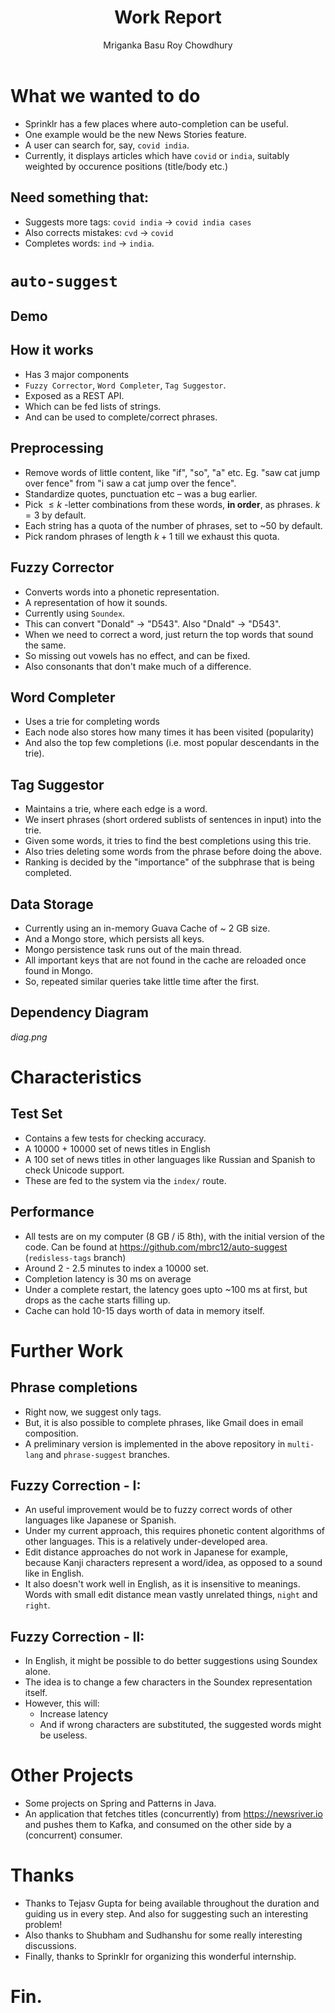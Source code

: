 #+REVEAL_ROOT: https://cdn.jsdelivr.net/npm/reveal.js
#+REVEAL_INIT_OPTIONS: controls:false
#+Title: Work Report
#+Author: Mriganka Basu Roy Chowdhury
#+OPTIONS: toc:nil reveal_mathjax:t num:nil
#+OPTIONS: reveal_title_slide:"<h1>%t</h1><h4>%a</h4>"
#+REVEAL_THEME: moon
#+REVEAL_TRANS: linear

* What we wanted to do

#+ATTR_REVEAL: :frag (appear)
  * Sprinklr has a few places where auto-completion can be useful.
  * One example would be the new News Stories feature.
  * A user can search for, say, ~covid india~.
  * Currently, it displays articles which have ~covid~ or ~india~, suitably weighted by occurence positions (title/body etc.)

** Need something that:
#+ATTR_REVEAL: :frag (appear)
  * Suggests more tags: ~covid india~ → ~covid india cases~
  * Also corrects mistakes: ~cvd~ → ~covid~
  * Completes words: ~ind~ → ~india~.

* ~auto-suggest~

** Demo
** How it works
#+ATTR_REVEAL: :frag (appear)
 * Has 3 major components
 * ~Fuzzy Corrector~, ~Word Completer~, ~Tag Suggestor~.
 * Exposed as a REST API.
 * Which can be fed lists of strings.
 * And can be used to complete/correct phrases.

** Preprocessing
#+ATTR_REVEAL: :frag (appear)
 * Remove words of little content, like "if", "so", "a" etc. Eg. "saw cat jump over fence" from "i saw a cat jump over the fence".
 * Standardize quotes, punctuation etc -- was a bug earlier.
 * Pick $\leq k$ -letter combinations from these words, *in order*, as phrases. $k = 3$ by default.
 * Each string has a quota of the number of phrases, set to ~50 by default.
 * Pick random phrases of length $k + 1$ till we exhaust this quota.

** Fuzzy Corrector
#+ATTR_REVEAL: :frag (appear)
 * Converts words into a phonetic representation.
 * A representation of how it sounds.
 * Currently using ~Soundex~.
 * This can convert "Donald" → "D543". Also "Dnald" → "D543".
 * When we need to correct a word, just return the top words that sound the same.
 * So missing out vowels has no effect, and can be fixed.
 * Also consonants that don't make much of a difference.

** Word Completer
#+ATTR_REVEAL: :frag (appear)
 * Uses a trie for completing words
 * Each node also stores how many times it has been visited (popularity)
 * And also the top few completions (i.e. most popular descendants in the trie).

** Tag Suggestor
#+ATTR_REVEAL: :frag (appear)
 * Maintains a trie, where each edge is a word.
 * We insert phrases (short ordered sublists of sentences in input) into the trie.
 * Given some words, it tries to find the best completions using this trie.
 * Also tries deleting some words from the phrase before doing the above.
 * Ranking is decided by the "importance" of the subphrase that is being completed.

** Data Storage
#+ATTR_REVEAL: :frag (appear)
  * Currently using an in-memory Guava Cache of ~ 2 GB size.
  * And a Mongo store, which persists all keys.
  * Mongo persistence task runs out of the main thread.
  * All important keys that are not found in the cache are reloaded once found in Mongo.
  * So, repeated similar queries take little time after the first.

** Dependency Diagram
#+ATTR_HTML: :width 600px
    [[diag.png]]

* Characteristics
** Test Set
#+ATTR_REVEAL: :frag (appear)
 * Contains a few tests for checking accuracy.
 * A 10000 + 10000 set of news titles in English
 * A 100 set of news titles in other languages like Russian and Spanish to check Unicode support.
 * These are fed to the system via the ~index/~ route.

** Performance
#+ATTR_REVEAL: :frag (appear)
 * All tests are on my computer (8 GB / i5 8th), with the initial version of the code. Can be found at [[https://github.com/mbrc12/auto-suggest]] (~redisless-tags~ branch)
 * Around 2 - 2.5 minutes to index a 10000 set.
 * Completion latency is 30 ms on average
 * Under a complete restart, the latency goes upto ~100 ms at first, but drops as the cache starts filling up.
 * Cache can hold 10-15 days worth of data in memory itself.

* Further Work
** Phrase completions
#+ATTR_REVEAL: :frag (appear)
 * Right now, we suggest only tags.
 * But, it is also possible to complete phrases, like Gmail does in email composition.
 * A preliminary version is implemented in the above repository in ~multi-lang~ and ~phrase-suggest~ branches.
** Fuzzy Correction - I:
#+ATTR_REVEAL: :frag (appear)
 * An useful improvement would be to fuzzy correct words of other languages like Japanese or Spanish.
 * Under my current approach, this requires phonetic content algorithms of other languages. This is a relatively under-developed area.
 * Edit distance approaches do not work in Japanese for example, because Kanji characters represent a word/idea, as opposed to a sound like in English.
 * It also doesn't work well in English, as it is insensitive to meanings. Words with small edit distance mean vastly unrelated things, ~night~ and ~right~.
** Fuzzy Correction - II:
#+ATTR_REVEAL: :frag (appear)
 * In English, it might be possible to do better suggestions using Soundex alone.
 * The idea is to change a few characters in the Soundex representation itself.
 * However, this will:
    - Increase latency
    - And if wrong characters are substituted, the suggested words might be useless.

* Other Projects
#+ATTR_REVEAL: :frag (appear)
 * Some projects on Spring and Patterns in Java.
 * An application that fetches titles (concurrently) from [[https://newsriver.io]] and pushes them to Kafka, and consumed on the other side by a (concurrent) consumer.

* Thanks
#+ATTR_REVEAL: :frag (appear)
 * Thanks to Tejasv Gupta for being available throughout the duration and guiding us in every step. And also for suggesting such an interesting problem!
 * Also thanks to Shubham and Sudhanshu for some really interesting discussions.
 * Finally, thanks to Sprinklr for organizing this wonderful internship.



* Fin.
